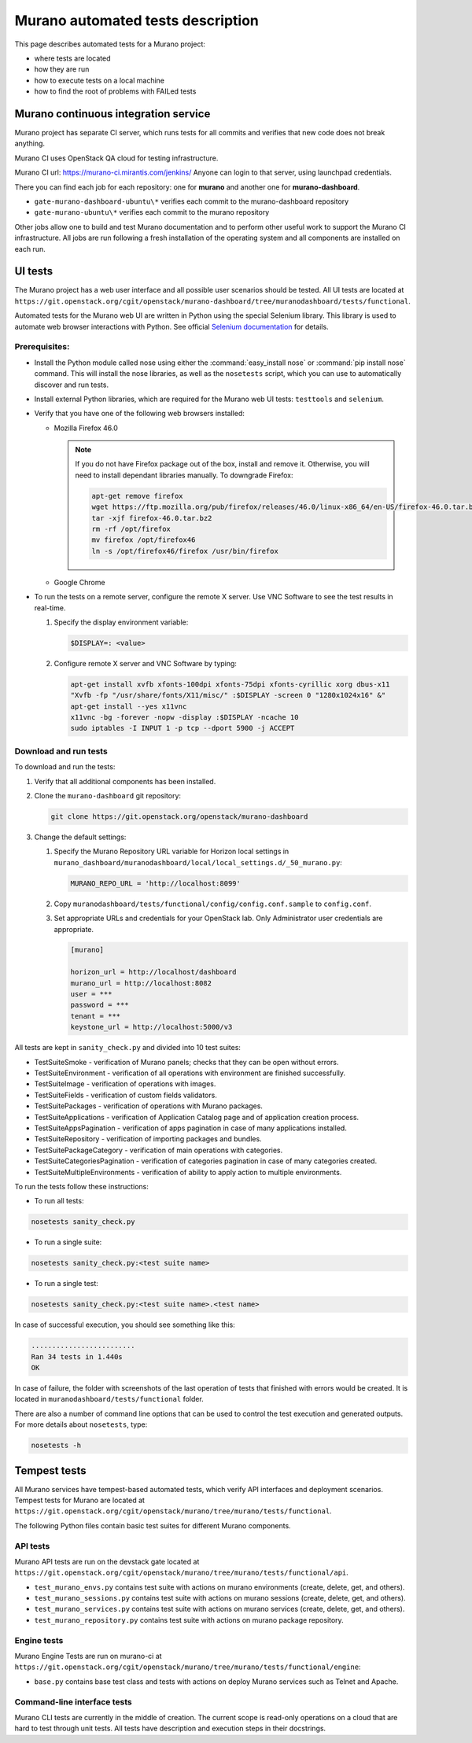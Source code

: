 .. _test_docs:

==================================
Murano automated tests description
==================================

This page describes automated tests for a Murano project:

* where tests are located
* how they are run
* how to execute tests on a local machine
* how to find the root of problems with FAILed tests

Murano continuous integration service
~~~~~~~~~~~~~~~~~~~~~~~~~~~~~~~~~~~~~

Murano project has separate CI server, which runs tests for all commits and
verifies that new code does not break anything.

Murano CI uses OpenStack QA cloud for testing infrastructure.

Murano CI url: https://murano-ci.mirantis.com/jenkins/ Anyone can login
to that server, using launchpad credentials.

There you can find each job for each repository: one for **murano** and
another one for **murano-dashboard**.

* ``gate-murano-dashboard-ubuntu\*`` verifies each commit to
  the murano-dashboard repository
* ``gate-murano-ubuntu\*`` verifies each commit to the murano repository

Other jobs allow one to build and test Murano documentation and to perform other
useful work to support the Murano CI infrastructure.
All jobs are run following a fresh installation of the operating system and all components
are installed on each run.

UI tests
~~~~~~~~

The Murano project has a web user interface and all possible user scenarios
should be tested.
All UI tests are located at
``https://git.openstack.org/cgit/openstack/murano-dashboard/tree/muranodashboard/tests/functional``.

Automated tests for the Murano web UI are written in Python using the special
Selenium library. This library is used to automate web browser interactions
with Python. See official `Selenium documentation <https://selenium-python.readthedocs.org/>`_
for details.

Prerequisites:
--------------

* Install the Python module called nose using either the
  :command:`easy_install nose` or :command:`pip install nose` command.
  This will install the nose libraries, as well as the ``nosetests`` script,
  which you can use to automatically discover and run tests.
* Install external Python libraries, which are required for the Murano web UI
  tests: ``testtools`` and ``selenium``.
* Verify that you have one of the following web browsers installed:

  * Mozilla Firefox 46.0

    .. note::

       If you do not have Firefox package out of the box,
       install and remove it. Otherwise, you will need to install
       dependant libraries manually. To downgrade Firefox:

       .. code-block:: console

          apt-get remove firefox
          wget https://ftp.mozilla.org/pub/firefox/releases/46.0/linux-x86_64/en-US/firefox-46.0.tar.bz2
          tar -xjf firefox-46.0.tar.bz2
          rm -rf /opt/firefox
          mv firefox /opt/firefox46
          ln -s /opt/firefox46/firefox /usr/bin/firefox

  * Google Chrome

* To run the tests on a remote server, configure the remote X server.
  Use VNC Software to see the test results in real-time.

  #. Specify the display environment variable:

     .. code-block:: console

        $DISPLAY=: <value>

  #. Configure remote X server and VNC Software by typing:

     .. code-block:: console

        apt-get install xvfb xfonts-100dpi xfonts-75dpi xfonts-cyrillic xorg dbus-x11
        "Xvfb -fp "/usr/share/fonts/X11/misc/" :$DISPLAY -screen 0 "1280x1024x16" &"
        apt-get install --yes x11vnc
        x11vnc -bg -forever -nopw -display :$DISPLAY -ncache 10
        sudo iptables -I INPUT 1 -p tcp --dport 5900 -j ACCEPT

Download and run tests
----------------------

To download and run the tests:

#. Verify that all additional components has been installed.

#. Clone the ``murano-dashboard`` git repository:

   .. code-block:: console

      git clone https://git.openstack.org/openstack/murano-dashboard

#. Change the default settings:

   #. Specify the Murano Repository URL variable for Horizon local settings
      in ``murano_dashboard/muranodashboard/local/local_settings.d/_50_murano.py``:

      .. code-block:: console

         MURANO_REPO_URL = 'http://localhost:8099'

   #. Copy ``muranodashboard/tests/functional/config/config.conf.sample`` to
      ``config.conf``.

   #. Set appropriate URLs and credentials for your OpenStack lab.
      Only Administrator user credentials are appropriate.

      .. code-block:: console

        [murano]

        horizon_url = http://localhost/dashboard
        murano_url = http://localhost:8082
        user = ***
        password = ***
        tenant = ***
        keystone_url = http://localhost:5000/v3

All tests are kept in ``sanity_check.py`` and divided into 10 test suites:

* TestSuiteSmoke - verification of Murano panels; checks that they can be open
  without errors.
* TestSuiteEnvironment - verification of all operations with environment are
  finished successfully.
* TestSuiteImage - verification of operations with images.
* TestSuiteFields - verification of custom fields validators.
* TestSuitePackages - verification of operations with Murano packages.
* TestSuiteApplications - verification of Application Catalog page and of
  application creation process.
* TestSuiteAppsPagination - verification of apps pagination in case of many
  applications installed.
* TestSuiteRepository - verification of importing packages and bundles.
* TestSuitePackageCategory - verification of main operations with categories.
* TestSuiteCategoriesPagination - verification of categories pagination
  in case of many categories created.
* TestSuiteMultipleEnvironments - verification of ability to apply action
  to multiple environments.

To run the tests follow these instructions:

* To run all tests:

.. code-block:: console

   nosetests sanity_check.py

* To run a single suite:

.. code-block:: console

   nosetests sanity_check.py:<test suite name>

* To run a single test:

.. code-block:: console

   nosetests sanity_check.py:<test suite name>.<test name>


In case of successful execution, you should see something like this:

.. code-block:: console

   .........................
   Ran 34 tests in 1.440s
   OK

In case of failure, the folder with screenshots of the last operation of
tests that finished with errors would be created.
It is located in ``muranodashboard/tests/functional`` folder.

There are also a number of command line options that can be used to control
the test execution and generated outputs. For more details about ``nosetests``,
type:

.. code-block:: console

   nosetests -h


Tempest tests
~~~~~~~~~~~~~

All Murano services have tempest-based automated tests, which verify
API interfaces and deployment scenarios.
Tempest tests for Murano are located at ``https://git.openstack.org/cgit/openstack/murano/tree/murano/tests/functional``.

The following Python files contain basic test suites for different Murano components.

API tests
---------

Murano API tests are run on the devstack gate located at
``https://git.openstack.org/cgit/openstack/murano/tree/murano/tests/functional/api``.

* ``test_murano_envs.py`` contains test suite with actions on murano
  environments (create, delete, get, and others).
* ``test_murano_sessions.py`` contains test suite with actions on murano
  sessions (create, delete, get, and others).
* ``test_murano_services.py`` contains test suite with actions on murano
  services (create, delete, get, and others).
* ``test_murano_repository.py`` contains test suite with actions on murano
  package repository.

Engine tests
------------

Murano Engine Tests are run on murano-ci at ``https://git.openstack.org/cgit/openstack/murano/tree/murano/tests/functional/engine``:

* ``base.py`` contains base test class and tests with actions on deploy
  Murano services such as Telnet and Apache.

Command-line interface tests
----------------------------

Murano CLI tests are currently in the middle of creation. The current scope
is read-only operations on a cloud that are hard to test through unit tests.
All tests have description and execution steps in their docstrings.
